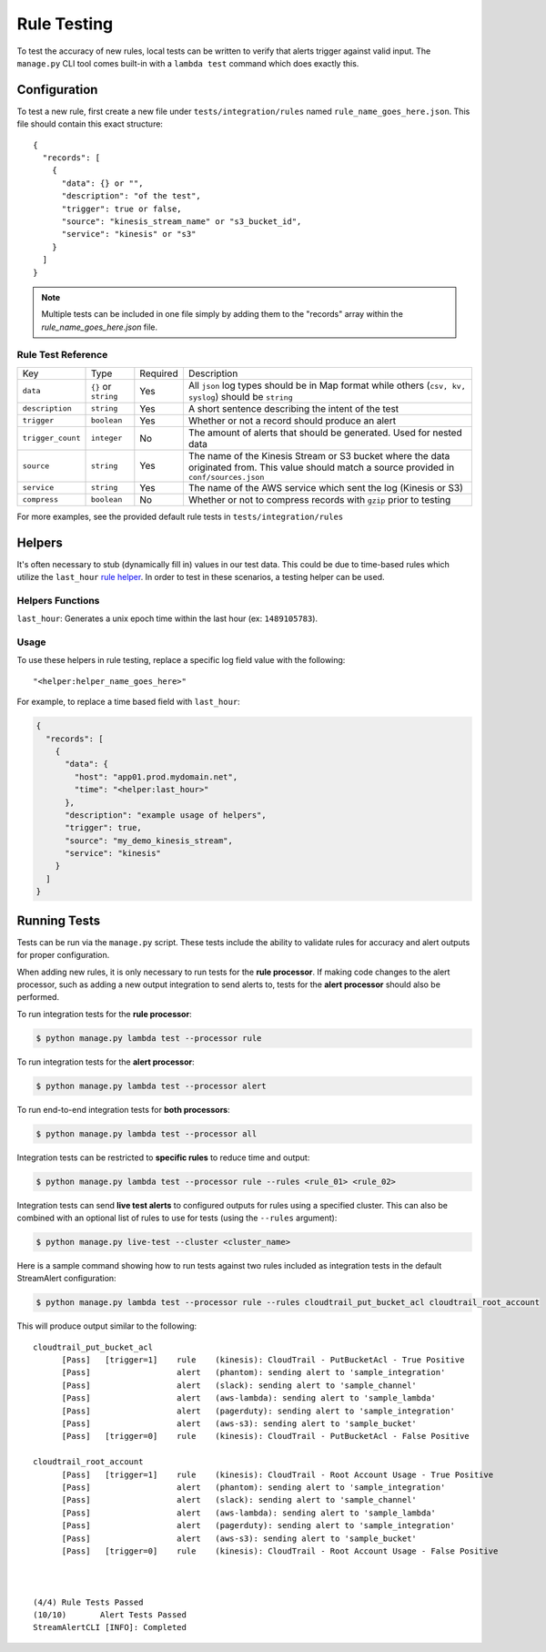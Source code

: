 Rule Testing
============

To test the accuracy of new rules, local tests can be written to verify that alerts trigger against valid input.  The ``manage.py`` CLI tool comes built-in with a ``lambda test`` command which does exactly this.

Configuration
~~~~~~~~~~~~~

To test a new rule, first create a new file under ``tests/integration/rules`` named ``rule_name_goes_here.json``.  This file should contain this exact structure::

  {
    "records": [
      {
        "data": {} or "",
        "description": "of the test",
        "trigger": true or false,
        "source": "kinesis_stream_name" or "s3_bucket_id",
        "service": "kinesis" or "s3"
      }
    ]
  }

.. note:: Multiple tests can be included in one file simply by adding them to the "records" array within the `rule_name_goes_here.json` file.

Rule Test Reference
-------------------

=================  ====================  ========  ===========
Key                Type                  Required  Description
-----------------  --------------------  --------  -----------
``data``           ``{}`` or ``string``  Yes       All ``json`` log types should be in Map format while others (``csv, kv, syslog``) should be ``string``
``description``    ``string``            Yes       A short sentence describing the intent of the test
``trigger``        ``boolean``           Yes       Whether or not a record should produce an alert
``trigger_count``  ``integer``           No        The amount of alerts that should be generated.  Used for nested data
``source``         ``string``            Yes       The name of the Kinesis Stream or S3 bucket where the data originated from.  This value should match a source provided in ``conf/sources.json``
``service``        ``string``            Yes       The name of the AWS service which sent the log (Kinesis or S3)
``compress``       ``boolean``           No        Whether or not to compress records with ``gzip`` prior to testing
=================  ====================  ========  ===========

For more examples, see the provided default rule tests in ``tests/integration/rules``

Helpers
~~~~~~~

It's often necessary to stub (dynamically fill in) values in our test data.  This could be due to time-based rules which utilize the ``last_hour`` `rule helper <rules.html#helpers>`_.  In order to test in these scenarios, a testing helper can be used.

Helpers Functions
-----------------

``last_hour``: Generates a unix epoch time within the last hour (ex: ``1489105783``).

Usage
-----

To use these helpers in rule testing, replace a specific log field value with the following::

  "<helper:helper_name_goes_here>"

For example, to replace a time based field with ``last_hour``:

.. code-block:: json

  {
    "records": [
      {
        "data": {
          "host": "app01.prod.mydomain.net",
          "time": "<helper:last_hour>"
        },
        "description": "example usage of helpers",
        "trigger": true,
        "source": "my_demo_kinesis_stream",
        "service": "kinesis"
      }
    ]
  }


Running Tests
~~~~~~~~~~~~~~

Tests can be run via the ``manage.py`` script. These tests include the ability to validate rules for
accuracy and alert outputs for proper configuration.

When adding new rules, it is only necessary to run tests for the **rule processor**. If making code changes to the alert
processor, such as adding a new output integration to send alerts to, tests for the **alert processor** should also be performed.

To run integration tests for the **rule processor**:

.. code-block:: bash

  $ python manage.py lambda test --processor rule

To run integration tests for the **alert processor**:

.. code-block:: bash

  $ python manage.py lambda test --processor alert

To run end-to-end integration tests for **both processors**:

.. code-block:: bash

  $ python manage.py lambda test --processor all

Integration tests can be restricted to **specific rules** to reduce time and output:

.. code-block:: bash

  $ python manage.py lambda test --processor rule --rules <rule_01> <rule_02>

Integration tests can send **live test alerts** to configured outputs for rules using a specified cluster.
This can also be combined with an optional list of rules to use for tests (using the ``--rules`` argument):

.. code-block:: bash

  $ python manage.py live-test --cluster <cluster_name>

Here is a sample command showing how to run tests against two rules included as integration tests in the default StreamAlert configuration:

.. code-block:: bash

  $ python manage.py lambda test --processor rule --rules cloudtrail_put_bucket_acl cloudtrail_root_account

This will produce output similar to the following::

  cloudtrail_put_bucket_acl
  	[Pass]   [trigger=1]	rule	(kinesis): CloudTrail - PutBucketAcl - True Positive
  	[Pass]              	alert	(phantom): sending alert to 'sample_integration'
  	[Pass]              	alert	(slack): sending alert to 'sample_channel'
  	[Pass]              	alert	(aws-lambda): sending alert to 'sample_lambda'
  	[Pass]              	alert	(pagerduty): sending alert to 'sample_integration'
  	[Pass]              	alert	(aws-s3): sending alert to 'sample_bucket'
  	[Pass]   [trigger=0]	rule	(kinesis): CloudTrail - PutBucketAcl - False Positive

  cloudtrail_root_account
  	[Pass]   [trigger=1]	rule	(kinesis): CloudTrail - Root Account Usage - True Positive
  	[Pass]              	alert	(phantom): sending alert to 'sample_integration'
  	[Pass]              	alert	(slack): sending alert to 'sample_channel'
  	[Pass]              	alert	(aws-lambda): sending alert to 'sample_lambda'
  	[Pass]              	alert	(pagerduty): sending alert to 'sample_integration'
  	[Pass]              	alert	(aws-s3): sending alert to 'sample_bucket'
  	[Pass]   [trigger=0]	rule	(kinesis): CloudTrail - Root Account Usage - False Positive



  (4/4)	Rule Tests Passed
  (10/10)	Alert Tests Passed
  StreamAlertCLI [INFO]: Completed
